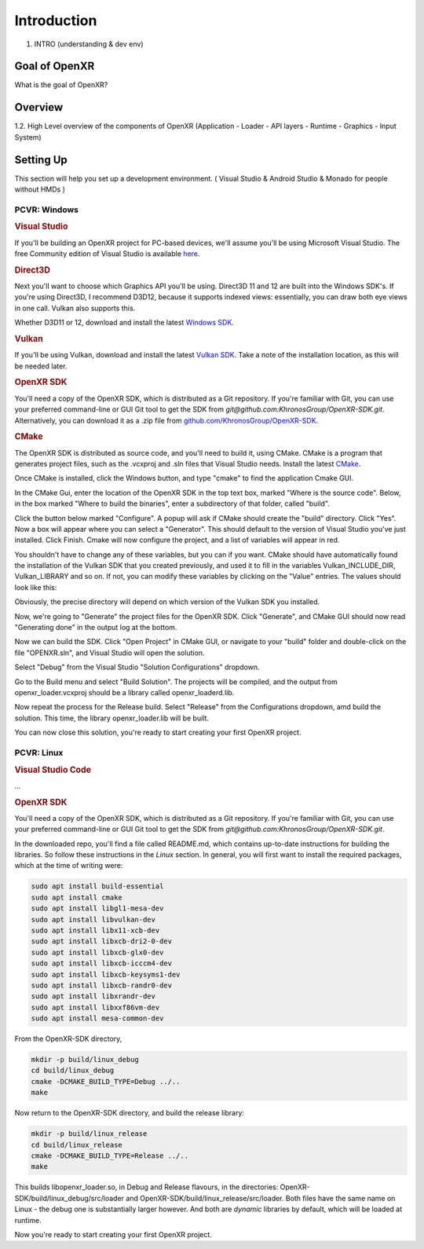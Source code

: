 ############
Introduction
############

1. INTRO (understanding & dev env)

**************
Goal of OpenXR
**************

What is the goal of OpenXR?

********
Overview
********

1.2. High Level overview of the components of OpenXR (Application - Loader - API
layers - Runtime - Graphics - Input System)


**********
Setting Up
**********

This section will help you set up a development environment.
( Visual Studio & Android Studio & Monado for people without HMDs )

PCVR: Windows
~~~~~~~~~~~~~
.. rubric:: Visual Studio
If you'll be building an OpenXR project for PC-based devices, we'll assume you'll be using Microsoft Visual Studio.
The free Community edition of Visual Studio is available `here <https://visualstudio.microsoft.com/vs/community/>`_.

.. rubric:: Direct3D
Next you'll want to choose which Graphics API you'll be using. Direct3D 11 and 12 are built into the Windows SDK's.
If you're using Direct3D, I recommend D3D12, because it supports indexed views: essentially, you can draw both eye views in one call. Vulkan also
supports this.

Whether D3D11 or 12, download and install the latest `Windows SDK <https://developer.microsoft.com/en-us/windows/downloads/windows-sdk/>`_.

.. rubric:: Vulkan
If you'll be using Vulkan, download and install the latest `Vulkan SDK <https://www.lunarg.com/vulkan-sdk/>`_. Take a note of the installation location,
as this will be needed later.

.. rubric:: OpenXR SDK
You'll need a copy of the OpenXR SDK, which is distributed as a Git repository. If you're familiar with Git, you can use your preferred command-line or GUI Git tool to get
the SDK from *git@github.com:KhronosGroup/OpenXR-SDK.git*.
Alternatively, you can download it as a .zip file from `github.com/KhronosGroup/OpenXR-SDK <https://github.com/KhronosGroup/OpenXR-SDK>`_.

.. rubric:: CMake
The OpenXR SDK is distributed as source code, and you'll need to build it, using CMake.
CMake is a program that generates project files, such as the .vcxproj and .sln files
that Visual Studio needs.
Install the latest `CMake <https://cmake.org/download/>`_.

Once CMake is installed, click the Windows button, and type "cmake" to find the application Cmake GUI.

.. image:: find_cmake.png
   :alt: Find CMake by clicking the Windows icon and typing "cmake".
   :align: right

In the CMake Gui, enter the location of the OpenXR SDK in the top text box, marked "Where is the source code". Below, in the box marked "Where to
build the binaries", enter a subdirectory of that folder, called "build".

.. image:: cmake-openxrsdk-1.png
   :alt: an image of the CMake GUI, showing that the location of the OpenXR SDK has been entered as the source directory, and that a subdirectory of this, called "build" has been entered as the binary directory.
   :align: right

Click the button below marked "Configure". A popup will ask if CMake should create the "build" directory. Click "Yes".
Now a box will appear where you can select a "Generator". This should default to the version of
Visual Studio you've just installed. Click Finish.
Cmake will now configure the project, and a list of variables will appear in red.

.. image:: cmake-openxrsdk-2.png
   :alt: alternate text
   :align: right

You shouldn't have to change any of these variables, but you can if you want. CMake should have
automatically found the installation of the Vulkan SDK that you created previously, and used it to fill in the variables
Vulkan_INCLUDE_DIR, Vulkan_LIBRARY and so on. If not, you can modify these variables
by clicking on the "Value" entries. The values should look like this:


.. image:: cmake-vulkan-vars.png
   :alt: The Vulkan variables in CMake GUI should read:    Vulkan_GLSLANG_VALIDATOR_EXECUTABLE C:/VulkanSDK/1.3.239.0/Bin/glslangValidator.exe    Vulkan_GLSLC_EXECUTABLE C:/VulkanSDK/1.3.239.0/Bin/glslc.exe    Vulkan_INCLUDE_DIR C:/VulkanSDK/1.3.239.0/Include    Vulkan_LIBRARY    C:/VulkanSDK/1.3.239.0/Lib/vulkan-1.lib
   :align: right

Obviously, the precise directory will depend on which version of the Vulkan SDK you installed.

Now, we're going to "Generate" the project files for the OpenXR SDK. Click "Generate", and CMake GUI should
now read "Generating done" in the output log at the bottom.

.. image:: cmake-openxrsdk-generate.png
   :alt: The Vulkan variables in CMake GUI should read:    Vulkan_GLSLANG_VALIDATOR_EXECUTABLE C:/VulkanSDK/1.3.239.0/Bin/glslangValidator.exe    Vulkan_GLSLC_EXECUTABLE C:/VulkanSDK/1.3.239.0/Bin/glslc.exe    Vulkan_INCLUDE_DIR C:/VulkanSDK/1.3.239.0/Include    Vulkan_LIBRARY    C:/VulkanSDK/1.3.239.0/Lib/vulkan-1.lib
   :align: right

Now we can build the SDK. Click "Open Project" in CMake GUI, or navigate to your "build" folder and double-click on
the file "OPENXR.sln", and Visual Studio will open the solution.

Select "Debug" from the Visual Studio "Solution Configurations" dropdown.

.. image:: visual-studio-openxr-debug.png
   :alt: In Visual Studio, the Solution Configuration dropdown menu is shown, with "Debug" selected.
   :align: right

Go to the Build menu and select "Build Solution". The projects will be compiled, and the output
from openxr_loader.vcxproj should be a library called openxr_loaderd.lib.

.. image:: visual-studio-openxr-build.png
   :alt: In Visual Studio, the "Build" menu is shown, with the "Build Solution" option selected.
   :align: right

Now repeat the process for the Release build. Select "Release" from the Configurations dropdown,
amd build the solution. This time, the library openxr_loader.lib will be built.

You can now close this solution, you're ready to start creating your first OpenXR project.


PCVR: Linux
~~~~~~~~~~~
.. rubric:: Visual Studio Code

...

.. rubric::  OpenXR SDK
You'll need a copy of the OpenXR SDK, which is distributed as a Git repository. If you're familiar with Git, you can use your preferred command-line or GUI Git tool to get
the SDK from *git@github.com:KhronosGroup/OpenXR-SDK.git*.

In the downloaded repo, you'll find a file called README.md, which contains up-to-date instructions
for building the libraries. So follow these instructions in the *Linux* section. In
general, you will first want to install the required packages, which at the time of writing were:

.. code-block:: bash

	sudo apt install build-essential
	sudo apt install cmake
	sudo apt install libgl1-mesa-dev
	sudo apt install libvulkan-dev
	sudo apt install libx11-xcb-dev
	sudo apt install libxcb-dri2-0-dev
	sudo apt install libxcb-glx0-dev
	sudo apt install libxcb-icccm4-dev
	sudo apt install libxcb-keysyms1-dev
	sudo apt install libxcb-randr0-dev
	sudo apt install libxrandr-dev
	sudo apt install libxxf86vm-dev
	sudo apt install mesa-common-dev

From the OpenXR-SDK directory,

.. code-block:: bash

	mkdir -p build/linux_debug
	cd build/linux_debug
	cmake -DCMAKE_BUILD_TYPE=Debug ../..
	make

Now return to the OpenXR-SDK directory, and build the release library:

.. code-block:: bash

	mkdir -p build/linux_release
	cd build/linux_release
	cmake -DCMAKE_BUILD_TYPE=Release ../..
	make

This builds libopenxr_loader.so, in Debug and Release flavours, in the directories:
OpenXR-SDK/build/linux_debug/src/loader and OpenXR-SDK/build/linux_release/src/loader.
Both files have the same name on Linux - the debug one is substantially larger however.
And both are *dynamic* libraries by default, which will be loaded at runtime.

Now you're ready to start creating your first OpenXR project.
